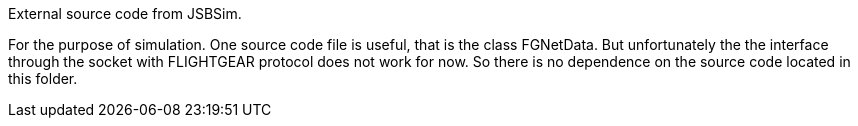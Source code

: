 External source code from JSBSim.

For the purpose of simulation. One source code file is useful, that is the class FGNetData. But unfortunately the the interface through the socket with FLIGHTGEAR protocol does not work for now. So there is no dependence on the source code located in this folder.
